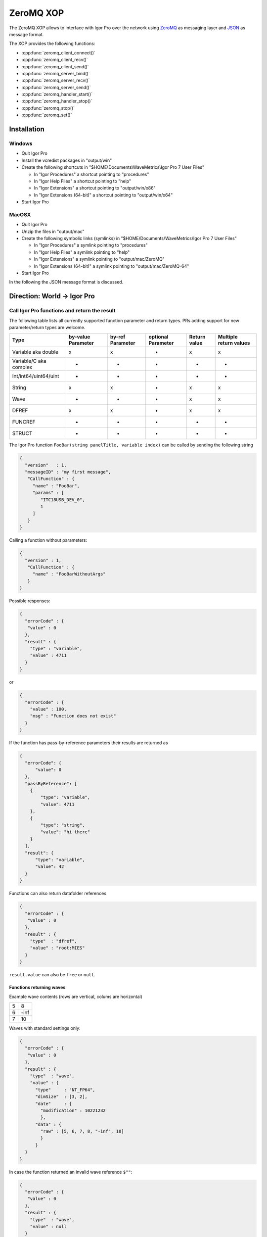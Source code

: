 ZeroMQ XOP
==========

The ZeroMQ XOP allows to interface with Igor Pro over the network using `ZeroMQ
<http://www.zeromq.org>`__ as messaging layer and `JSON
<http://www.json.org>`__ as message format.

The XOP provides the following functions:

- :cpp:func:`zeromq_client_connect()`
- :cpp:func:`zeromq_client_recv()`
- :cpp:func:`zeromq_client_send()`
- :cpp:func:`zeromq_server_bind()`
- :cpp:func:`zeromq_server_recv()`
- :cpp:func:`zeromq_server_send()`
- :cpp:func:`zeromq_handler_start()`
- :cpp:func:`zeromq_handler_stop()`
- :cpp:func:`zeromq_stop()`
- :cpp:func:`zeromq_set()`

Installation
~~~~~~~~~~~~

Windows
^^^^^^^

- Quit Igor Pro
- Install the vcredist packages in "output/win"
- Create the following shortcuts in "$HOME\\Documents\\WaveMetrics\\Igor Pro 7 User Files"

  - In "Igor Procedures" a shortcut pointing to "procedures"
  - In "Igor Help Files" a shortcut pointing to "help"
  - In "Igor Extensions" a shortcut pointing to "output/win/x86"
  - In "Igor Extensions (64-bit)" a shortcut pointing to "output/win/x64"

- Start Igor Pro

MacOSX
^^^^^^

- Quit Igor Pro
- Unzip the files in "output/mac"
- Create the following symbolic links (symlinks) in "$HOME/Documents/WaveMetrics/Igor Pro 7 User Files"

  - In "Igor Procedures" a symlink pointing to "procedures"
  - In "Igor Help Files" a symlink pointing to "help"
  - In "Igor Extensions" a symlink pointing to "output/mac/ZeroMQ"
  - In "Igor Extensions (64-bit)" a symlink pointing to "output/mac/ZeroMQ-64"

- Start Igor Pro

In the following the JSON message format is discussed.

Direction: World -> Igor Pro
~~~~~~~~~~~~~~~~~~~~~~~~~~~~

Call Igor Pro functions and return the result
^^^^^^^^^^^^^^^^^^^^^^^^^^^^^^^^^^^^^^^^^^^^^

The following table lists all currently supported function parameter and return
types. PRs adding support for new parameter/return types are welcome.

+------------------------+--------------------+------------------+--------------------+--------------+-----------------------+
|Type                    | by-value Parameter | by-ref Parameter | optional Parameter | Return value | Multiple return values|
+========================+====================+==================+====================+==============+=======================+
|Variable aka double     |         x          |        x         |        -           |       x      |           x           |
+------------------------+--------------------+------------------+--------------------+--------------+-----------------------+
|Variable/C aka complex  |         -          |        -         |        -           |       -      |           -           |
+------------------------+--------------------+------------------+--------------------+--------------+-----------------------+
|Int/int64/uint64/uint   |         -          |        -         |        -           |       -      |           -           |
+------------------------+--------------------+------------------+--------------------+--------------+-----------------------+
|String                  |         x          |        x         |        -           |       x      |           x           |
+------------------------+--------------------+------------------+--------------------+--------------+-----------------------+
|Wave                    |         -          |        -         |        -           |       x      |           x           |
+------------------------+--------------------+------------------+--------------------+--------------+-----------------------+
|DFREF                   |         x          |        x         |        -           |       x      |           x           |
+------------------------+--------------------+------------------+--------------------+--------------+-----------------------+
|FUNCREF                 |         -          |        -         |        -           |       -      |           -           |
+------------------------+--------------------+------------------+--------------------+--------------+-----------------------+
|STRUCT                  |         -          |        -         |        -           |       -      |           -           |
+------------------------+--------------------+------------------+--------------------+--------------+-----------------------+

The Igor Pro function ``FooBar(string panelTitle, variable index)`` can
be called by sending the following string

.. code-block:: json

    {
      "version"   : 1,
      "messageID" : "my first message",
       "CallFunction" : {
         "name" : "FooBar",
         "params" : [
            "ITC18USB_DEV_0",
            1
         ]
       }
    }

Calling a function without parameters:

.. code-block:: json

    {
      "version" : 1,
       "CallFunction" : {
         "name" : "FooBarWithoutArgs"
       }
    }

Possible responses:

.. code-block:: json

    {
      "errorCode" : {
       "value" : 0
      },
      "result" : {
        "type" : "variable",
        "value" : 4711
      }
    }

or

.. code-block:: json

    {
      "errorCode" : {
        "value" : 100,
        "msg" : "Function does not exist"
      }
    }

If the function has pass-by-reference parameters their results are
returned as

.. code-block:: json

    {
      "errorCode": {
          "value": 0
      },
      "passByReference": [
        {
            "type": "variable",
            "value": 4711
        },
        {
            "type": "string",
            "value": "hi there"
        }
      ],
      "result": {
          "type": "variable",
          "value": 42
      }
    }

Functions can also return datafolder references

.. code-block:: json

    {
      "errorCode" : {
       "value" : 0
      },
      "result" : {
        "type"  : "dfref",
        "value" : "root:MIES"
      }
    }

``result.value`` can also be ``free`` or ``null``.

Functions returning waves
-------------------------

Example wave contents (rows are vertical, colums are horizontal)

+---+------+
| 5 | 8    |
+---+------+
| 6 | -inf |
+---+------+
| 7 | 10   |
+---+------+

Waves with standard settings only:

.. code-block:: json

    {
      "errorCode" : {
       "value" : 0
      },
      "result" : {
        "type"  : "wave",
        "value" : {
          "type"     : "NT_FP64",
          "dimSize"  : [3, 2],
          "date"     : {
            "modification" : 10221232
            },
          "data" : {
            "raw" : [5, 6, 7, 8, "-inf", 10]
            }
          }
      }
    }

In case the function returned an invalid wave reference ``$""``:

.. code-block:: json

    {
      "errorCode" : {
       "value" : 0
      },
      "result" : {
        "type"  : "wave",
        "value" : null
      }
    }

The following is an example where all additional settings are present
because they differ from their default values:

.. code-block:: json

    {
      "errorCode" : {
       "value" : 0
      },
      "result" : {
        "type"  : "wave",
        "value" : {
          "type"     : "NT_FP64",
          "date"     : {
            "modification" : 10221232
            },
          "data" : {
            "raw"       : [5, 6, 7, 8, "-inf", 10],
             "unit"      : "m",
             "fullScale" : [5, 10]
            },
          "dimension" : {
            "size"  : [3, 2],
             "delta" : [1, 2.5],
             "offset": [1e5, 3e7],
             "unit"  : ["kHz", "s"],
             "label" : {
               "full"  : [ "some name", "blah" ],
               "each" : [ "..." ]
              }
          },
           "note" : "Hi there I'm a nice wave note and are encoded in \"UTF8\". With fancy things like ï or ß.",
        }
      }
    }

Direction: Igor Pro -> World
~~~~~~~~~~~~~~~~~~~~~~~~~~~~

not yet implemented

Specification
~~~~~~~~~~~~~

Messages consist of JSON `RFC7158 <https://tools.ietf.org/html/rfc7158>`__
encoded strings with one speciality.  ``NaN``, ``Inf`` and ``-Inf`` are not
supported by JSON, so we encode these non-normal numbers as strings, e.g.
``"NaN"``, ``"Inf"``, ``"+Inf"`` and ``"-Inf"`` (case insensitive).

Sent JSON message
^^^^^^^^^^^^^^^^^

+---------------------+--------------------------+-----------------------+-------------------------------------------------------+----------+
| Name                | JSON type                | Value                 | Description                                           | Required |
+=====================+==========================+=======================+=======================================================+==========+
| version             | string                   | ``v1``                | global for the complete interface                     | Yes      |
+---------------------+--------------------------+-----------------------+-------------------------------------------------------+----------+
| operation           | object                   | ``CallFunction``      | operation which should be performed                   | Yes      |
+---------------------+--------------------------+-----------------------+-------------------------------------------------------+----------+
| CallFunction.name   | string                   | non-empty             | ProcGlobal function without module and or independent |          |
|                     |                          |                       | module specification, i.e. without ``#``.             | Yes      |
+---------------------+--------------------------+-----------------------+-------------------------------------------------------+----------+
| CallFunction.params | array of strings/numbers | holds strings/numbers | function parameters, conversion will be done eagerly. | No       |
+---------------------+--------------------------+-----------------------+-------------------------------------------------------+----------+

Received JSON message for operation ``CallFunction``
^^^^^^^^^^^^^^^^^^^^^^^^^^^^^^^^^^^^^^^^^^^^^^^^^^^^

+------------------------+--------------------------+---------------------------------------------------------------------------------------------------------------+
| Name                   | JSON type                | Description                                                                                                   |
+========================+==========================+===============================================================================================================+
| errorCode.value        | number                   | indicates the success/error of the operation, see :cpp:any:`REQ_SUCCESS`                                      |
+------------------------+--------------------------+---------------------------------------------------------------------------------------------------------------+
| errorCode.msg          | string                   | human readable error message, only set if errorCode.value != 0                                                |
+------------------------+--------------------------+---------------------------------------------------------------------------------------------------------------+
| return.type            | string                   | type of the function result, one of ``string``, ``variable``, ``wave`` or ``dfref``, only for errorCode.value |
+------------------------+--------------------------+---------------------------------------------------------------------------------------------------------------+
| return.value           | number, string or object | function result, only for errorCode.value == 0                                                                |
+------------------------+--------------------------+---------------------------------------------------------------------------------------------------------------+
| return.passByReference | array of strings         | Changed parameter values for pass-by-reference parameters.                                                    |
|                        |                          | The fact that ``passByReference`` is an array of strings is an implementation detail and subject to change.   |
+------------------------+--------------------------+---------------------------------------------------------------------------------------------------------------+

Functions returning waves:

- For now the wave data is always returned in a stringified version in
  the reply message itself. Possible enhancement later: Return the
  wave's raw data in binary format in a follow-up message (using zmq's
  multipart message feature).
- Data of text waves and the wave note are encoded in UTF-8.

+-----------------------------------+--------------------------+-------------------------------------------------------------------------------------------------------------------------------------------------------------------------------------+
| Name                              | JSON type                | Description                                                                                                                                                                         |
+===================================+==========================+=====================================================================================================================================================================================+
| result.value.type                 | string                   | wave type; one of NT\_FP32, NT\_FP64, NT\_I8, NT\_I16, NT\_I32, NT\_I64, TEXT\_WAVE\_TYPE, WAVE\_TYPE or DATAFOLDER\_TYPE; or'ed with NT\_UNSIGNED or NT\_CMPLX if needed           |
+-----------------------------------+--------------------------+-------------------------------------------------------------------------------------------------------------------------------------------------------------------------------------+
| result.value.dimension.size       | array of 1 to 4 numbers  | either "32-bit unsigned int" or "64-bit unsigned int" depending on Igor bitness. An empty wave has ``[0]``.                                                                         |
+-----------------------------------+--------------------------+-------------------------------------------------------------------------------------------------------------------------------------------------------------------------------------+
| result.value.dimension.delta      | array of 1 to 4 numbers  | delta values for each dimension                                                                                                                                                     |
+-----------------------------------+--------------------------+-------------------------------------------------------------------------------------------------------------------------------------------------------------------------------------+
| result.value.dimension.offset     | array of 1 to 4 numbers  | offset values for each dimension                                                                                                                                                    |
+-----------------------------------+--------------------------+-------------------------------------------------------------------------------------------------------------------------------------------------------------------------------------+
| result.value.dimension.label.full | array of strings         | dimension labels for the full dimension                                                                                                                                             |
+-----------------------------------+--------------------------+-------------------------------------------------------------------------------------------------------------------------------------------------------------------------------------+
| result.value.dimension.label.each | array of strings         | dimension labels for each row/column/layer/chunk, colum-major format as ``result.value.data.raw``                                                                                   |
+-----------------------------------+--------------------------+-------------------------------------------------------------------------------------------------------------------------------------------------------------------------------------+
| result.value.dimension.unit       | string                   | arbitrary string  denoting the unit. The contents are most likely SI with prefix, but this is not guaranteed.                                                                       |
+-----------------------------------+--------------------------+-------------------------------------------------------------------------------------------------------------------------------------------------------------------------------------+
| result.value.date.modification    | number                   | time of last modification in seconds since unix epoch in UTC. 0 for free waves.                                                                                                     |
+-----------------------------------+--------------------------+-------------------------------------------------------------------------------------------------------------------------------------------------------------------------------------+
| result.value.data.raw             | array of numbers/strings | column-major format, read it with ``np.array([5, 6, 7, 8, "-inf", 10]).reshape(3, 2, order='F')`` using Python.                                                                     |
|                                   |                          | For complex waves ``raw`` has two properties ``real`` and ``imag`` both holding arrays. For wave reference waves this holds a new instance of a wave object or null.                |                                                                                           |
+-----------------------------------+--------------------------+-------------------------------------------------------------------------------------------------------------------------------------------------------------------------------------+
| result.value.data.unit            | string                   | arbitrary strings denoting the unit. The contents are most likely SI with prefix, but this is not guaranteed.                                                                       |
+-----------------------------------+--------------------------+-------------------------------------------------------------------------------------------------------------------------------------------------------------------------------------+
| result.value.data.fullScale       | array of numbers/strings | min and max of the data (non-authorative)                                                                                                                                           |
+-----------------------------------+--------------------------+-------------------------------------------------------------------------------------------------------------------------------------------------------------------------------------+
| result.value.note                 | string                   | wave note                                                                                                                                                                           |
+-----------------------------------+--------------------------+-------------------------------------------------------------------------------------------------------------------------------------------------------------------------------------+

Compilation instructions
^^^^^^^^^^^^^^^^^^^^^^^^

Required additional software:

- (Windows only) Visual Studio 2015
- (MacOSX only) Xcode
- `CMake <https://cmake.org>`__ version 3.8 or later
- `XOPSupport Toolkit 7 <https://www.wavemetrics.com/products/xoptoolkit/xoptoolkit.htm>`__
- `Igor Unit Testing Framework <http://www.igorexchange.com/project/unitTesting>`__

Building libzmq
~~~~~~~~~~~~~~~

.. code-block:: sh

    cd libzmq
    mkdir build build-64

    # WINDOWS
    # {
    # 32bit
    cd build
    cmake -G "Visual Studio 14 2015" ..
    cmake --build . --config Release
    ctest -C Release
    # Import/static libs are in lib/release, dll in bin/release

    # 64bit
    cd build-64
    cmake -G "Visual Studio 14 2015 Win64" ..
    cmake --build . --config Release
    ctest -C Release
    # Import/static libs are in lib/release, dll in bin/release
    # }

    # MACOSX
    # {
    # 32bit
    cd build
    cmake -DCMAKE_OSX_ARCHITECTURES=i386 -DCMAKE_OSX_DEPLOYMENT_TARGET=10.9 ..
    cmake --build . --config Release
    ctest -C Release
    # static libs are in lib

    # 64bit
    mkdir build-64
    cd build-64
    cmake -DCMAKE_OSX_ARCHITECTURES=x86_64 -DCMAKE_OSX_DEPLOYMENT_TARGET=10.9 ..
    cmake --build . --config Release
    ctest -C Release
    # static libs are in lib
    # }

Building and installing the ZeroMQ.xop
~~~~~~~~~~~~~~~~~~~~~~~~~~~~~~~~~~~~~~

.. code-block:: sh

   # Windows
   # {
   # Install cmake from www.cmake.org
   # Install Visual Studio 2015 Community
   # Open a Visual Studio 2015 command prompt
   cd Packages/ZeroMQ/src
   mkdir build build-64
   cmake -G "Visual Studio 14 2015" ..
   cmake --build . --config Release --target install
   cd ..
   cmake -G "Visual Studio 14 2015 Win64" ..
   cmake --build . --config Release --target install
   # }

   # MacOSX
   # {
   cmake -DCMAKE_OSX_ARCHITECTURES=i386 -DCMAKE_OSX_DEPLOYMENT_TARGET=10.9 -G Xcode ..
   cmake --build . --config Release --target install
   cd ..
   cmake -DCMAKE_OSX_ARCHITECTURES=x86_64 -DCMAKE_OSX_DEPLOYMENT_TARGET=10.9 -G Xcode ..
   cmake --build . --config Release --target install
   # }

Running the test suite
~~~~~~~~~~~~~~~~~~~~~~

- Create in "Igor Procedures" a shortcut pointing to
  ``Packages\unit-testing``
- Open Packages/ZeroMQ/tests/RunTests.pxp
- Execute in Igor ``run()``
- The test suite always passes *without* errors

Running clang-tidy on MacOSX
~~~~~~~~~~~~~~~~~~~~~~~~~~~~

- Install `Homebrew <https://brew.sh>`__
- ``brew install llvm``
- Create compilation database

  - ``mkdir clang-tidy; cd clang-tidy``
  - ``cmake -DCMAKE_OSX_ARCHITECTURES=x86_64 -DCMAKE_OSX_DEPLOYMENT_TARGET=10.9 -DCMAKE_EXPORT_COMPILE_COMMANDS=ON ..``
  - ``cmake --build . --target clang-tidy``

ZeroMQ XOP implementation details
^^^^^^^^^^^^^^^^^^^^^^^^^^^^^^^^^

The XOP uses the ``Dealer`` (called Client in the XOP interface) and ``Router`` (called Server in the XOP interface) socket types.

The default socket options are:

- ``ZMQ_LINGER``           = ``0``
- ``ZMQ_SNDTIMEO``         = ``0``
- ``ZMQ_RCVTIMEO``         = ``0``
- ``ZMQ_ROUTER_MANDATORY`` = ``1`` (``Router`` only)
- ``ZMQ_MAXMSGSIZE``       = ``1024`` (in bytes, ``Router`` only)
- ``ZMQ_IDENTITY``         = ``zeromq xop: dealer`` (``Dealer`` only)

The ``Router``/Server expects three frames (identity, empty, payload) and the
``Dealer``/Client expects two frames (empty, payload) when sending/receiving
messages. This format is used to be compatible with REP/REQ sockets.

The passed function in the JSON message is currently always executed in the
main thread during ``IDLE`` events. ``IDLE`` events are generated by Igor Pro
only when no functions are running. In case you want to execute a function
during the time when functions are running the operation ``DoXOPIdle`` allows
to force an ``IDLE`` event.
